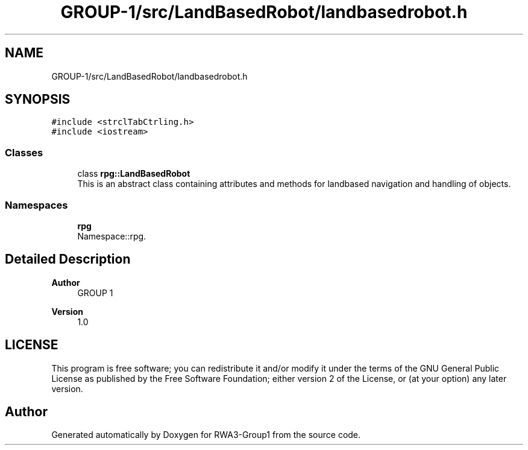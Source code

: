 .TH "GROUP-1/src/LandBasedRobot/landbasedrobot.h" 3 "Tue Nov 5 2019" "Version 1.0" "RWA3-Group1" \" -*- nroff -*-
.ad l
.nh
.SH NAME
GROUP-1/src/LandBasedRobot/landbasedrobot.h
.SH SYNOPSIS
.br
.PP
\fC#include <strclTabCtrling\&.h>\fP
.br
\fC#include <iostream>\fP
.br

.SS "Classes"

.in +1c
.ti -1c
.RI "class \fBrpg::LandBasedRobot\fP"
.br
.RI "This is an abstract class containing attributes and methods for landbased navigation and handling of objects\&. "
.in -1c
.SS "Namespaces"

.in +1c
.ti -1c
.RI " \fBrpg\fP"
.br
.RI "Namespace::rpg\&. "
.in -1c
.SH "Detailed Description"
.PP 

.PP
\fBAuthor\fP
.RS 4
GROUP 1 
.RE
.PP
\fBVersion\fP
.RS 4
1\&.0
.RE
.PP
.SH "LICENSE"
.PP
This program is free software; you can redistribute it and/or modify it under the terms of the GNU General Public License as published by the Free Software Foundation; either version 2 of the License, or (at your option) any later version\&. 
.SH "Author"
.PP 
Generated automatically by Doxygen for RWA3-Group1 from the source code\&.
